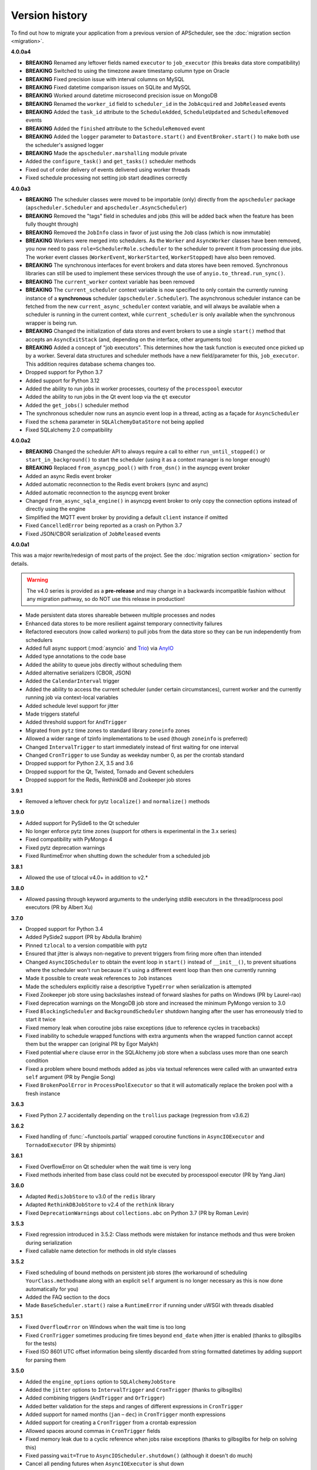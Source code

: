 Version history
===============

To find out how to migrate your application from a previous version of
APScheduler, see the :doc:`migration section <migration>`.

**4.0.0a4**

- **BREAKING** Renamed any leftover fields named ``executor`` to ``job_executor``
  (this breaks data store compatibility)
- **BREAKING** Switched to using the timezone aware timestamp column type on Oracle
- **BREAKING** Fixed precision issue with interval columns on MySQL
- **BREAKING** Fixed datetime comparison issues on SQLite and MySQL
- **BREAKING** Worked around datetime microsecond precision issue on MongoDB
- **BREAKING** Renamed the ``worker_id`` field to ``scheduler_id`` in the
  ``JobAcquired`` and ``JobReleased`` events
- **BREAKING** Added the ``task_id`` attribute to the ``ScheduleAdded``,
  ``ScheduleUpdated`` and ``ScheduleRemoved`` events
- **BREAKING** Added the ``finished`` attribute to the ``ScheduleRemoved`` event
- **BREAKING** Added the ``logger`` parameter to ``Datastore.start()`` and
  ``EventBroker.start()`` to make both use the scheduler's assigned logger
- **BREAKING** Made the ``apscheduler.marshalling`` module private
- Added the ``configure_task()`` and ``get_tasks()`` scheduler methods
- Fixed out of order delivery of events delivered using worker threads
- Fixed schedule processing not setting job start deadlines correctly

**4.0.0a3**

- **BREAKING** The scheduler classes were moved to be importable (only) directly from
  the ``apscheduler`` package (``apscheduler.Scheduler`` and
  ``apscheduler.AsyncScheduler``)
- **BREAKING** Removed the "tags" field in schedules and jobs (this will be added back
  when the feature has been fully thought through)
- **BREAKING** Removed the ``JobInfo`` class in favor of just using the ``Job`` class
  (which is now immutable)
- **BREAKING** Workers were merged into schedulers. As the ``Worker`` and
  ``AsyncWorker`` classes have been removed, you now need to pass
  ``role=SchedulerRole.scheduler`` to the scheduler to prevent it from processing due
  jobs. The worker event classes (``WorkerEvent``, ``WorkerStarted``, ``WorkerStopped``)
  have also been removed.
- **BREAKING** The synchronous interfaces for event brokers and data stores have been
  removed. Synchronous libraries can still be used to implement these services through
  the use of ``anyio.to_thread.run_sync()``.
- **BREAKING** The ``current_worker`` context variable has been removed
- **BREAKING** The ``current_scheduler`` context variable is now specified to only
  contain the currently running instance of a **synchronous** scheduler
  (``apscheduler.Scheduler``). The asynchronous scheduler instance can be fetched from
  the new ``current_async_scheduler`` context variable, and will always be available
  when a scheduler is running in the current context, while ``current_scheduler`` is
  only available when the synchronous wrapper is being run.
- **BREAKING** Changed the initialization of data stores and event brokers to use a
  single ``start()`` method that accepts an ``AsyncExitStack`` (and, depending on the
  interface, other arguments too)
- **BREAKING** Added a concept of "job executors". This determines how the task function
  is executed once picked up by a worker. Several data structures and scheduler methods
  have a new field/parameter for this, ``job_executor``. This addition requires database
  schema changes too.
- Dropped support for Python 3.7
- Added support for Python 3.12
- Added the ability to run jobs in worker processes, courtesy of the ``processpool``
  executor
- Added the ability to run jobs in the Qt event loop via the ``qt`` executor
- Added the ``get_jobs()`` scheduler method
- The synchronous scheduler now runs an asyncio event loop in a thread, acting as a
  façade for ``AsyncScheduler``
- Fixed the ``schema`` parameter in ``SQLAlchemyDataStore`` not being applied
- Fixed SQLalchemy 2.0 compatibility

**4.0.0a2**

- **BREAKING** Changed the scheduler API to always require a call to either
  ``run_until_stopped()`` or ``start_in_background()`` to start the scheduler (using it
  as a context manager is no longer enough)
- **BREAKING** Replaced ``from_asyncpg_pool()`` with ``from_dsn()`` in the asyncpg event
  broker
- Added an async Redis event broker
- Added automatic reconnection to the Redis event brokers (sync and async)
- Added automatic reconnection to the asyncpg event broker
- Changed ``from_async_sqla_engine()`` in asyncpg event broker to only copy the
  connection options instead of directly using the engine
- Simplified the MQTT event broker by providing a default ``client`` instance if omitted
- Fixed ``CancelledError`` being reported as a crash on Python 3.7
- Fixed JSON/CBOR serialization of ``JobReleased`` events

**4.0.0a1**

This was a major rewrite/redesign of most parts of the project. See the
:doc:`migration section <migration>` section for details.

.. warning:: The v4.0 series is provided as a **pre-release** and may change in a
   backwards incompatible fashion without any migration pathway, so do NOT use this
   release in production!

- Made persistent data stores shareable between multiple processes and nodes
- Enhanced data stores to be more resilient against temporary connectivity failures
- Refactored executors (now called *workers*) to pull jobs from the data store so they
  can be run independently from schedulers
- Added full async support (:mod:`asyncio` and Trio_) via AnyIO_
- Added type annotations to the code base
- Added the ability to queue jobs directly without scheduling them
- Added alternative serializers (CBOR, JSON)
- Added the ``CalendarInterval`` trigger
- Added the ability to access the current scheduler (under certain circumstances),
  current worker and the currently running job via context-local variables
- Added schedule level support for jitter
- Made triggers stateful
- Added threshold support for ``AndTrigger``
- Migrated from ``pytz`` time zones to standard library ``zoneinfo`` zones
- Allowed a wider range of tzinfo implementations to be used (though ``zoneinfo`` is
  preferred)
- Changed ``IntervalTrigger`` to start immediately instead of first waiting for one
  interval
- Changed ``CronTrigger`` to use Sunday as weekday number 0, as per the crontab standard
- Dropped support for Python 2.X, 3.5 and 3.6
- Dropped support for the Qt, Twisted, Tornado and Gevent schedulers
- Dropped support for the Redis, RethinkDB and Zookeeper job stores

.. _Trio: https://pypi.org/project/trio/
.. _AnyIO: https://github.com/agronholm/anyio

**3.9.1**

* Removed a leftover check for pytz ``localize()`` and ``normalize()`` methods

**3.9.0**

- Added support for PySide6 to the Qt scheduler
- No longer enforce pytz time zones (support for others is experimental in the 3.x series)
- Fixed compatibility with PyMongo 4
- Fixed pytz deprecation warnings
- Fixed RuntimeError when shutting down the scheduler from a scheduled job

**3.8.1**

- Allowed the use of tzlocal v4.0+ in addition to v2.*

**3.8.0**

- Allowed passing through keyword arguments to the underlying stdlib executors in the
  thread/process pool executors (PR by Albert Xu)

**3.7.0**

- Dropped support for Python 3.4
- Added PySide2 support (PR by Abdulla Ibrahim)
- Pinned ``tzlocal`` to a version compatible with pytz
- Ensured that jitter is always non-negative to prevent triggers from firing more often than
  intended
- Changed ``AsyncIOScheduler`` to obtain the event loop in ``start()`` instead of ``__init__()``,
  to prevent situations where the scheduler won't run because it's using a different event loop
  than then one currently running
- Made it possible to create weak references to ``Job`` instances
- Made the schedulers explicitly raise a descriptive ``TypeError`` when serialization is attempted
- Fixed Zookeeper job store using backslashes instead of forward slashes for paths
  on Windows (PR by Laurel-rao)
- Fixed deprecation warnings on the MongoDB job store and increased the minimum PyMongo
  version to 3.0
- Fixed ``BlockingScheduler`` and ``BackgroundScheduler`` shutdown hanging after the user has
  erroneously tried to start it twice
- Fixed memory leak when coroutine jobs raise exceptions (due to reference cycles in tracebacks)
- Fixed inability to schedule wrapped functions with extra arguments when the wrapped function
  cannot accept them but the wrapper can (original PR by Egor Malykh)
- Fixed potential ``where`` clause error in the SQLAlchemy job store when a subclass uses more than
  one search condition
- Fixed a problem where bound methods added as jobs via textual references were called with an
  unwanted extra ``self`` argument (PR by Pengjie Song)
- Fixed ``BrokenPoolError`` in ``ProcessPoolExecutor`` so that it will automatically replace the
  broken pool with a fresh instance

**3.6.3**

- Fixed Python 2.7 accidentally depending on the ``trollius`` package (regression from v3.6.2)

**3.6.2**

- Fixed handling of :func:`~functools.partial` wrapped coroutine functions in ``AsyncIOExecutor``
  and ``TornadoExecutor`` (PR by shipmints)

**3.6.1**

- Fixed OverflowError on Qt scheduler when the wait time is very long
- Fixed methods inherited from base class could not be executed by processpool executor
  (PR by Yang Jian)

**3.6.0**

- Adapted ``RedisJobStore`` to v3.0 of the ``redis`` library
- Adapted ``RethinkDBJobStore`` to v2.4 of the ``rethink`` library
- Fixed ``DeprecationWarnings`` about ``collections.abc`` on Python 3.7 (PR by Roman Levin)

**3.5.3**

- Fixed regression introduced in 3.5.2: Class methods were mistaken for instance methods and thus
  were broken during serialization
- Fixed callable name detection for methods in old style classes

**3.5.2**

- Fixed scheduling of bound methods on persistent job stores (the workaround of scheduling
  ``YourClass.methodname`` along with an explicit ``self`` argument is no longer necessary as this
  is now done automatically for you)
- Added the FAQ section to the docs
- Made ``BaseScheduler.start()`` raise a ``RuntimeError`` if running under uWSGI with threads
  disabled

**3.5.1**

- Fixed ``OverflowError`` on Windows when the wait time is too long
- Fixed ``CronTrigger`` sometimes producing fire times beyond ``end_date`` when jitter is enabled
  (thanks to gilbsgilbs for the tests)
- Fixed ISO 8601 UTC offset information being silently discarded from string formatted datetimes by
  adding support for parsing them

**3.5.0**

- Added the ``engine_options`` option to ``SQLAlchemyJobStore``
- Added the ``jitter`` options to ``IntervalTrigger`` and ``CronTrigger`` (thanks to gilbsgilbs)
- Added combining triggers (``AndTrigger`` and ``OrTrigger``)
- Added better validation for the steps and ranges of different expressions in ``CronTrigger``
- Added support for named months (``jan`` – ``dec``) in ``CronTrigger`` month expressions
- Added support for creating a ``CronTrigger`` from a crontab expression
- Allowed spaces around commas in ``CronTrigger`` fields
- Fixed memory leak due to a cyclic reference when jobs raise exceptions
  (thanks to gilbsgilbs for help on solving this)
- Fixed passing ``wait=True`` to ``AsyncIOScheduler.shutdown()`` (although it doesn't do much)
- Cancel all pending futures when ``AsyncIOExecutor`` is shut down

**3.4.0**

- Dropped support for Python 3.3
- Added the ability to specify the table schema for ``SQLAlchemyJobStore``
  (thanks to Meir Tseitlin)
- Added a workaround for the ``ImportError`` when used with PyInstaller and the likes
  (caused by the missing packaging metadata when APScheduler is packaged with these tools)

**3.3.1**

- Fixed Python 2.7 compatibility in ``TornadoExecutor``

**3.3.0**

- The asyncio and Tornado schedulers can now run jobs targeting coroutine functions
  (requires Python 3.5; only native coroutines (``async def``) are supported)
- The Tornado scheduler now uses TornadoExecutor as its default executor (see above as for why)
- Added ZooKeeper job store (thanks to Jose Ignacio Villar for the patch)
- Fixed job store failure (``get_due_jobs()``) causing the scheduler main loop to exit (it now
  waits a configurable number of seconds before retrying)
- Fixed ``@scheduled_job`` not working when serialization is required (persistent job stores and
  ``ProcessPoolScheduler``)
- Improved import logic in ``ref_to_obj()`` to avoid errors in cases where traversing the path with
  ``getattr()`` would not work (thanks to Jarek Glowacki for the patch)
- Fixed CronTrigger's weekday position expressions failing on Python 3
- Fixed CronTrigger's range expressions sometimes allowing values outside the given range

**3.2.0**

- Added the ability to pause and unpause the scheduler
- Fixed pickling problems with persistent jobs when upgrading from 3.0.x
- Fixed AttributeError when importing apscheduler with setuptools < 11.0
- Fixed some events missing from ``apscheduler.events.__all__`` and
  ``apscheduler.events.EVENTS_ALL``
- Fixed wrong run time being set for date trigger when the timezone isn't the same as the local one
- Fixed builtin ``id()`` erroneously used in MongoDBJobStore's ``JobLookupError()``
- Fixed endless loop with CronTrigger that may occur when the computer's clock resolution is too
   low (thanks to Jinping Bai for the patch)

**3.1.0**

- Added RethinkDB job store (contributed by Allen Sanabria)
- Added method chaining to the ``modify_job()``, ``reschedule_job()``, ``pause_job()`` and
   ``resume_job()`` methods in ``BaseScheduler`` and the corresponding methods in the ``Job`` class
- Added the EVENT_JOB_SUBMITTED event that indicates a job has been submitted to its executor.
- Added the EVENT_JOB_MAX_INSTANCES event that indicates a job's execution was skipped due to its
  maximum number of concurrently running instances being reached

- Added the time zone to the  repr() output of ``CronTrigger`` and ``IntervalTrigger``
- Fixed rare race condition on scheduler ``shutdown()``
- Dropped official support for CPython 2.6 and 3.2 and PyPy3
- Moved the connection logic in database backed job stores to the ``start()`` method
- Migrated to setuptools_scm for versioning
- Deprecated the various version related variables in the ``apscheduler`` module
  (``apscheduler.version_info``, ``apscheduler.version``, ``apscheduler.release``,
  ``apscheduler.__version__``)

**3.0.6**

- Fixed bug in the cron trigger that produced off-by-1-hour datetimes when crossing the daylight
  saving threshold (thanks to Tim Strazny for reporting)

**3.0.5**

- Fixed cron trigger always coalescing missed run times into a single run time
  (contributed by Chao Liu)
- Fixed infinite loop in the cron trigger when an out-of-bounds value was given in an expression
- Fixed debug logging displaying the next wakeup time in the UTC timezone instead of the
  scheduler's configured timezone
- Allowed unicode function references in Python 2

**3.0.4**

- Fixed memory leak in the base executor class (contributed by Stefan Nordhausen)

**3.0.3**

- Fixed compatibility with pymongo 3.0

**3.0.2**

- Fixed ValueError when the target callable has a default keyword argument that wasn't overridden
- Fixed wrong job sort order in some job stores
- Fixed exception when loading all jobs from the redis job store when there are paused jobs in it
- Fixed AttributeError when printing a job list when there were pending jobs
- Added setuptools as an explicit requirement in install requirements

**3.0.1**

- A wider variety of target callables can now be scheduled so that the jobs are still serializable
  (static methods on Python 3.3+, unbound methods on all except Python 3.2)
- Attempting to serialize a non-serializable Job now raises a helpful exception during
  serialization. Thanks to Jeremy Morgan for pointing this out.
- Fixed table creation with SQLAlchemyJobStore on MySQL/InnoDB
- Fixed start date getting set too far in the future with a timezone different from the local one
- Fixed _run_job_error() being called with the incorrect number of arguments in most executors

**3.0.0**

- Added support for timezones (special thanks to Curtis Vogt for help with this one)
- Split the old Scheduler class into BlockingScheduler and BackgroundScheduler and added
  integration for asyncio (PEP 3156), Gevent, Tornado, Twisted and Qt event loops
- Overhauled the job store system for much better scalability
- Added the ability to modify, reschedule, pause and resume jobs
- Dropped the Shelve job store because it could not work with the new job store system
- Dropped the max_runs option and run counting of jobs since it could not be implemented reliably
- Adding jobs is now done exclusively through ``add_job()`` -- the shortcuts to triggers were
  removed
- Added the ``end_date`` parameter to cron and interval triggers
- It is now possible to add a job directly to an executor without scheduling, by omitting the
  trigger argument
- Replaced the thread pool with a pluggable executor system
- Added support for running jobs in subprocesses (via the ``processpool`` executor)
- Switched from nose to py.test for running unit tests

**2.1.0**

- Added Redis job store
- Added a "standalone" mode that runs the scheduler in the calling thread
- Fixed disk synchronization in ShelveJobStore
- Switched to PyPy 1.9 for PyPy compatibility testing
- Dropped Python 2.4 support
- Fixed SQLAlchemy 0.8 compatibility in SQLAlchemyJobStore
- Various documentation improvements

**2.0.3**

- The scheduler now closes the job store that is being removed, and all job stores on shutdown() by
  default
- Added the ``last`` expression in the day field of CronTrigger (thanks rcaselli)
- Raise a TypeError when fields with invalid names are passed to CronTrigger (thanks Christy
  O'Reilly)
- Fixed the persistent.py example by shutting down the scheduler on Ctrl+C
- Added PyPy 1.8 and CPython 3.3 to the test suite
- Dropped PyPy 1.4 - 1.5 and CPython 3.1 from the test suite
- Updated setup.cfg for compatibility with distutils2/packaging
- Examples, documentation sources and unit tests are now packaged in the source distribution

**2.0.2**

- Removed the unique constraint from the "name" column in the SQLAlchemy job store
- Fixed output from Scheduler.print_jobs() which did not previously output a line ending at the end

**2.0.1**

- Fixed cron style jobs getting wrong default values

**2.0.0**

- Added configurable job stores with several persistent back-ends (shelve, SQLAlchemy and MongoDB)
- Added the possibility to listen for job events (execution, error, misfire, finish) on a scheduler
- Added an optional start time for cron-style jobs
- Added optional job execution coalescing for situations where several executions of the job are
  due
- Added an option to limit the maximum number of concurrently executing instances of the job
- Allowed configuration of misfire grace times on a per-job basis
- Allowed jobs to be explicitly named
- All triggers now accept dates in string form (YYYY-mm-dd HH:MM:SS)
- Jobs are now run in a thread pool; you can either supply your own PEP 3148 compliant thread pool
  or let APScheduler create its own
- Maximum run count can be configured for all jobs, not just those using interval-based scheduling
- Fixed a v1.x design flaw that caused jobs to be executed twice when the scheduler thread was
  woken up while still within the allowable range of their previous execution time (issues #5, #7)
- Changed defaults for cron-style jobs to be more intuitive -- it will now default to all
  minimum values for fields lower than the least significant explicitly defined field

**1.3.1**

- Fixed time difference calculation to take into account shifts to and from daylight saving time

**1.3.0**

- Added __repr__() implementations to expressions, fields, triggers, and jobs to help with
  debugging
- Added the dump_jobs method on Scheduler, which gives a helpful listing of all jobs scheduled on
  it
- Fixed positional weekday (3th fri etc.) expressions not working except in some edge cases
  (fixes #2)
- Removed autogenerated API documentation for modules which are not part of the public API, as it
  might confuse some users

.. Note:: Positional weekdays are now used with the **day** field, not
   **weekday**.

**1.2.1**

- Fixed regression: add_cron_job() in Scheduler was creating a CronTrigger with the wrong
  parameters (fixes #1, #3)
- Fixed: if the scheduler is restarted, clear the "stopped" flag to allow jobs to be scheduled
  again

**1.2.0**

- Added the ``week`` option for cron schedules
- Added the ``daemonic`` configuration option
- Fixed a bug in cron expression lists that could cause valid firing times to be missed
- Fixed unscheduling bound methods via unschedule_func()
- Changed CronTrigger constructor argument names to match those in Scheduler

**1.01**

- Fixed a corner case where the combination of hour and day_of_week parameters would cause
  incorrect timing for a cron trigger
